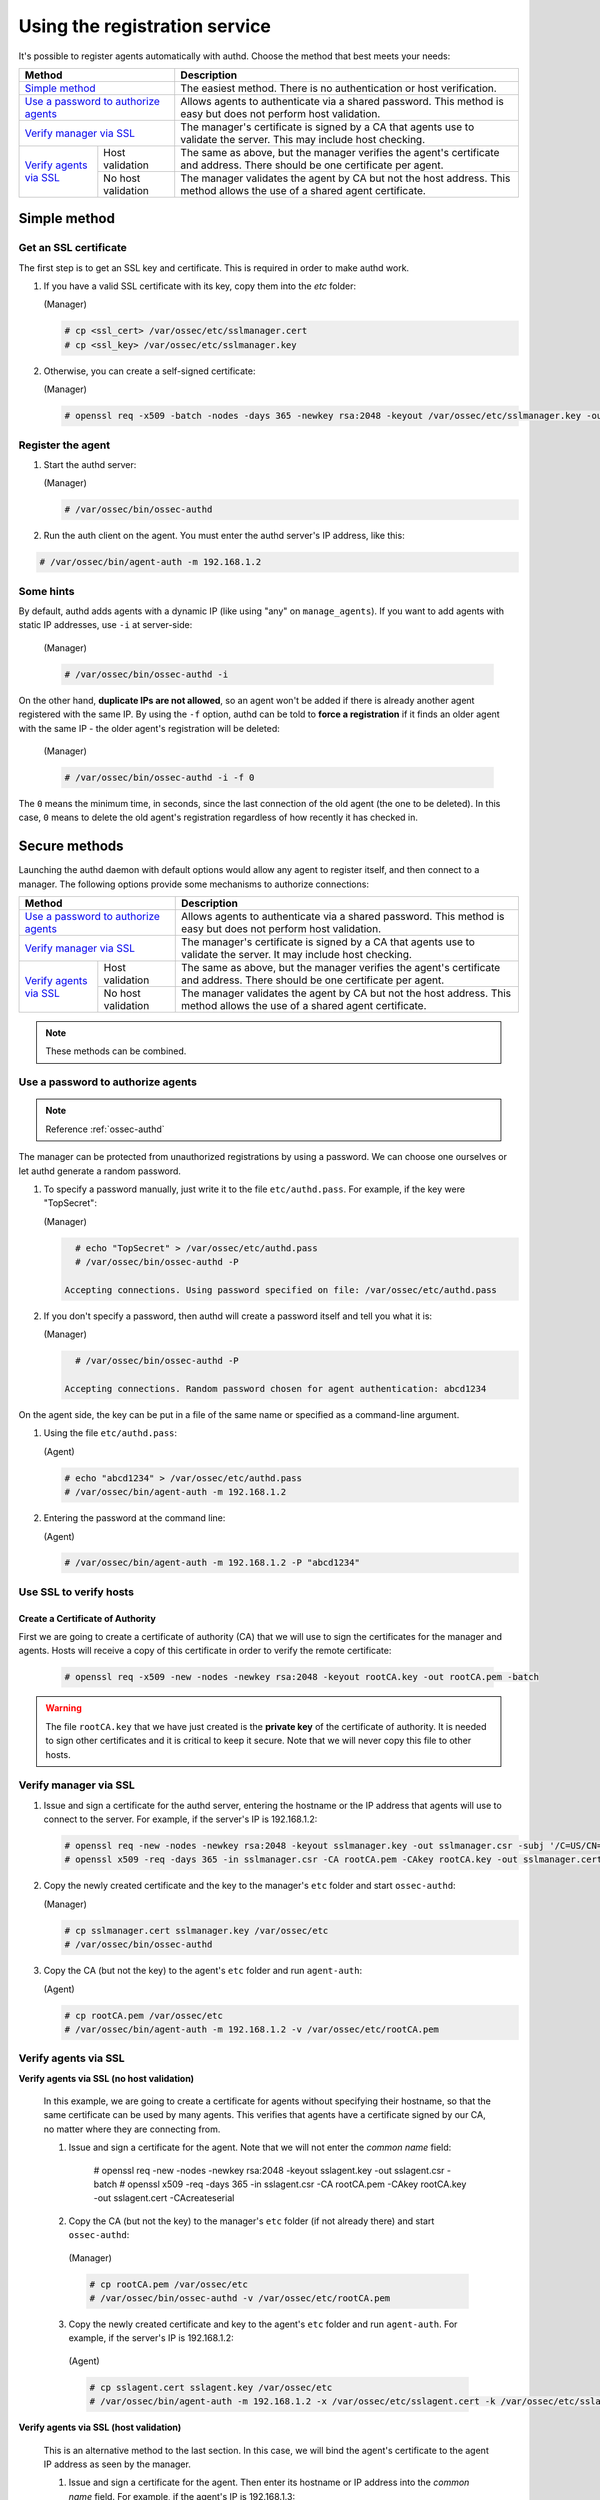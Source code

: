 .. _use-registration-service:

Using the registration service
=============================================

It's possible to register agents automatically with authd. Choose the method that best meets your needs:

+----------------------------------------------------+-----------------------------------------------------------------------------------------------------------------------------+
| Method                                             | Description                                                                                                                 |
+====================================================+=============================================================================================================================+
| `Simple method`_                                   | The easiest method. There is no authentication or host verification.                                                        |
+----------------------------------------------------+-----------------------------------------------------------------------------------------------------------------------------+
| `Use a password to authorize agents`_              | Allows agents to authenticate via a shared password. This method is easy but does not perform host validation.              |
+----------------------------------------------------+-----------------------------------------------------------------------------------------------------------------------------+
| `Verify manager via SSL`_                          | The manager's certificate is signed by a CA that agents use to validate the server. This may include host checking.         |
+-------------------------+--------------------------+-----------------------------------------------------------------------------------------------------------------------------+
| `Verify agents via SSL`_| Host validation          | The same as above, but the manager verifies the agent's certificate and address. There should be one certificate per agent. |
+                         +--------------------------+-----------------------------------------------------------------------------------------------------------------------------+
|                         | No host validation       | The manager validates the agent by CA but not the host address. This method allows the use of a shared agent certificate.   |
+-------------------------+--------------------------+-----------------------------------------------------------------------------------------------------------------------------+

Simple method
-----------------

Get an SSL certificate
^^^^^^^^^^^^^^^^^^^^^^^^

The first step is to get an SSL key and certificate. This is required in order to make authd work.

1. If you have a valid SSL certificate with its key, copy them into the `etc` folder:

   (Manager)

   .. code-block:: console

      # cp <ssl_cert> /var/ossec/etc/sslmanager.cert
      # cp <ssl_key> /var/ossec/etc/sslmanager.key

2. Otherwise, you can create a self-signed certificate:

   (Manager)

   .. code-block:: console

      # openssl req -x509 -batch -nodes -days 365 -newkey rsa:2048 -keyout /var/ossec/etc/sslmanager.key -out /var/ossec/etc/sslmanager.cert

Register the agent
^^^^^^^^^^^^^^^^^^^^^^^^

1. Start the authd server:

   (Manager)

   .. code-block:: console

    # /var/ossec/bin/ossec-authd

2. Run the auth client on the agent. You must enter the authd server's IP address, like this:

.. code-block:: console

    # /var/ossec/bin/agent-auth -m 192.168.1.2

Some hints
^^^^^^^^^^

By default, authd adds agents with a dynamic IP (like using "any" on ``manage_agents``). If you want to add agents with static IP addresses, use ``-i`` at server-side:

   (Manager)

   .. code-block:: console

    # /var/ossec/bin/ossec-authd -i

On the other hand, **duplicate IPs are not allowed**, so an agent won't be added if there is already another agent registered with the same IP. By using the ``-f`` option, authd can be told to **force a registration** if it finds an older agent with the same IP - the older agent's registration will be deleted:

   (Manager)

   .. code-block:: console

        # /var/ossec/bin/ossec-authd -i -f 0

The ``0`` means the minimum time, in seconds, since the last connection of the old agent (the one to be deleted). In this case, ``0`` means to delete the old agent's registration regardless of how recently it has checked in.

Secure methods
------------------------------

Launching the authd daemon with default options would allow any agent to register itself, and then connect to a manager. The following options provide some mechanisms to authorize connections:

+----------------------------------------------------+-----------------------------------------------------------------------------------------------------------------------------+
| Method                                             | Description                                                                                                                 |
+====================================================+=============================================================================================================================+
| `Use a password to authorize agents`_              | Allows agents to authenticate via a shared password. This method is easy but does not perform host validation.              |
+----------------------------------------------------+-----------------------------------------------------------------------------------------------------------------------------+
| `Verify manager via SSL`_                          | The manager's certificate is signed by a CA that agents use to validate the server. It may include host checking.           |
+-------------------------+--------------------------+-----------------------------------------------------------------------------------------------------------------------------+
| `Verify agents via SSL`_| Host validation          | The same as above, but the manager verifies the agent's certificate and address. There should be one certificate per agent. |
+                         +--------------------------+-----------------------------------------------------------------------------------------------------------------------------+
|                         | No host validation       | The manager validates the agent by CA but not the host address. This method allows the use of a shared agent certificate.   |
+-------------------------+--------------------------+-----------------------------------------------------------------------------------------------------------------------------+

.. note::
    These methods can be combined.

Use a password to authorize agents
^^^^^^^^^^^^^^^^^^^^^^^^^^^^^^^^^^^

.. note::
  Reference :ref:`ossec-authd`

The manager can be protected from unauthorized registrations by using a password. We can choose one ourselves or let authd generate a random password.

1. To specify a password manually, just write it to the file ``etc/authd.pass``. For example, if the key were "TopSecret":

   (Manager)

   .. code-block:: console

        # echo "TopSecret" > /var/ossec/etc/authd.pass
        # /var/ossec/bin/ossec-authd -P

      Accepting connections. Using password specified on file: /var/ossec/etc/authd.pass

2. If you don't specify a password, then authd will create a password itself and tell you what it is:

   (Manager)

   .. code-block:: console

        # /var/ossec/bin/ossec-authd -P

      Accepting connections. Random password chosen for agent authentication: abcd1234

On the agent side, the key can be put in a file of the same name or specified as a command-line argument.

1. Using the file ``etc/authd.pass``:

   (Agent)

   .. code-block:: console

        # echo "abcd1234" > /var/ossec/etc/authd.pass
        # /var/ossec/bin/agent-auth -m 192.168.1.2

2. Entering the password at the command line:

   (Agent)

   .. code-block:: console

        # /var/ossec/bin/agent-auth -m 192.168.1.2 -P "abcd1234"

Use SSL to verify hosts
^^^^^^^^^^^^^^^^^^^^^^^^

Create a Certificate of Authority
"""""""""""""""""""""""""""""""""

First we are going to create a certificate of authority (CA) that we will use to sign the certificates for the manager and agents. Hosts will receive a copy of this certificate in order to verify the remote certificate:

   .. code-block:: console

        # openssl req -x509 -new -nodes -newkey rsa:2048 -keyout rootCA.key -out rootCA.pem -batch

.. warning::
    The file ``rootCA.key`` that we have just created is the **private key** of the certificate of authority. It is needed to sign other certificates and it is critical to keep it secure. Note that we will never copy this file to other hosts.

Verify manager via SSL
^^^^^^^^^^^^^^^^^^^^^^^^

1. Issue and sign a certificate for the authd server, entering the hostname or the IP address that agents will use to connect to the server. For example, if the server's IP is 192.168.1.2:

   .. code-block:: console

        # openssl req -new -nodes -newkey rsa:2048 -keyout sslmanager.key -out sslmanager.csr -subj '/C=US/CN=192.168.1.2'
        # openssl x509 -req -days 365 -in sslmanager.csr -CA rootCA.pem -CAkey rootCA.key -out sslmanager.cert -CAcreateserial

2. Copy the newly created certificate and the key to the manager's ``etc`` folder and start ``ossec-authd``:

   (Manager)

   .. code-block:: console

        # cp sslmanager.cert sslmanager.key /var/ossec/etc
        # /var/ossec/bin/ossec-authd

3. Copy the CA (but not the key) to the agent's ``etc`` folder and run ``agent-auth``:

   (Agent)

   .. code-block:: console

        # cp rootCA.pem /var/ossec/etc
        # /var/ossec/bin/agent-auth -m 192.168.1.2 -v /var/ossec/etc/rootCA.pem

Verify agents via SSL
^^^^^^^^^^^^^^^^^^^^^^^^


**Verify agents via SSL (no host validation)**

  In this example, we are going to create a certificate for agents without specifying their hostname, so that the same certificate can be used by many agents. This verifies that agents have a certificate signed by our CA, no matter where they are connecting from.

  1. Issue and sign a certificate for the agent. Note that we will not enter the *common name* field:

      # openssl req -new -nodes -newkey rsa:2048 -keyout sslagent.key -out sslagent.csr -batch
      # openssl x509 -req -days 365 -in sslagent.csr -CA rootCA.pem -CAkey rootCA.key -out sslagent.cert -CAcreateserial

  2. Copy the CA (but not the key) to the manager's ``etc`` folder (if not already there) and start ``ossec-authd``:

   (Manager)

   .. code-block:: console

          # cp rootCA.pem /var/ossec/etc
          # /var/ossec/bin/ossec-authd -v /var/ossec/etc/rootCA.pem

  3. Copy the newly created certificate and key to the agent's ``etc`` folder and run ``agent-auth``. For example, if the server's IP is 192.168.1.2:

   (Agent)

   .. code-block:: console

          # cp sslagent.cert sslagent.key /var/ossec/etc
          # /var/ossec/bin/agent-auth -m 192.168.1.2 -x /var/ossec/etc/sslagent.cert -k /var/ossec/etc/sslagent.key

**Verify agents via SSL (host validation)**

  This is an alternative method to the last section. In this case, we will bind the agent's certificate to the agent IP address as seen by the manager.

  1. Issue and sign a certificate for the agent. Then enter its hostname or IP address into the *common name* field. For example, if the agent's IP is 192.168.1.3:

   .. code-block:: console

          # openssl req -new -nodes -newkey rsa:2048 -keyout sslagent.key -out sslagent.csr -subj '/C=US/CN=192.168.1.3'
          # openssl x509 -req -days 365 -in sslagent.csr -CA rootCA.pem -CAkey rootCA.key -out sslagent.cert -CAcreateserial

  2. Copy the CA (but not the key) to the manager's ``etc`` folder (if not already there) and start ``ossec-authd``. Note that we use the ``-s`` option in order to enable agent host verification:

   (Manager)

   .. code-block:: console

          # cp rootCA.pem /var/ossec/etc
          # /var/ossec/bin/ossec-authd -v /var/ossec/etc/rootCA.pem -s

  3. Copy the newly created certificate and key to the agent's ``etc`` folder and run ``agent-auth``. For example, if the server's IP is 192.168.1.2:

   (Agent)

   .. code-block:: console

          # cp sslagent.cert sslagent.key /var/ossec/etc
          # /var/ossec/bin/agent-auth -m 192.168.1.2 -x /var/ossec/etc/sslagent.cert -k /var/ossec/etc/sslagent.key


Forcing insertion
----------------------------

If you try to add an agent with an IP already listed in an existing registration, ``ossec-authd`` will generate an error. You can use the argument *-f* to force the insertion.

Example
^^^^^^^^^^

We previously installed and registered the Wazuh agent on *Server1* with IP 10.0.0.10 and ID 005. For some reason, we then had to completely re-install *Server1* and thus we now need to install and reregister the Wazuh agent on *Server1*. In this case, we can use the "*-f 0*" parameter which results in the previous agent (005) being removed (with a backup) and a new agent being successfully registered. The new agent will have a new ID.

